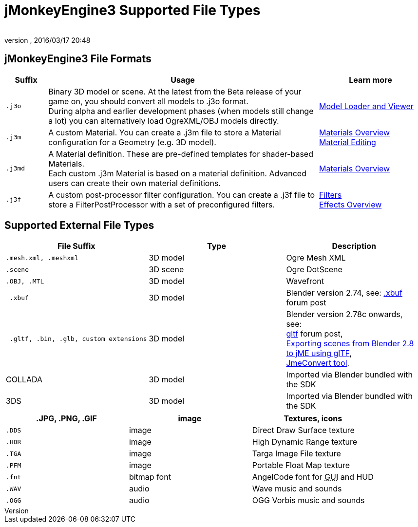 = jMonkeyEngine3 Supported File Types
:author:
:revnumber:
:revdate: 2016/03/17 20:48
:relfileprefix: ../../
:imagesdir: ../..
ifdef::env-github,env-browser[:outfilesuffix: .adoc]



== jMonkeyEngine3 File Formats
[cols="10,65,25", options="header"]
|===

a|Suffix
a|Usage
a|Learn more

l|.j3o
a|Binary 3D model or scene. At the latest from the Beta release of your game on, you should convert all models to .j3o format. +
During alpha and earlier development phases (when models still change a lot) you can alternatively load OgreXML/OBJ models directly.
a|<<sdk/model_loader_and_viewer#,Model Loader and Viewer>>

l|.j3m
a|A custom Material. You can create a .j3m file to store a Material configuration for a Geometry (e.g. 3D model).
a|<<jme3/advanced/materials_overview#,Materials Overview>> +
<<sdk/material_editing#,Material Editing>>

l|.j3md
a|A Material definition. These are pre-defined templates for shader-based Materials. +
Each custom .j3m Material is based on a material definition. Advanced users can create their own material definitions.
a| <<jme3/advanced/materials_overview#,Materials Overview>>

l|.j3f
a|A custom post-processor filter configuration. You can create a .j3f file to store a FilterPostProcessor with a set of preconfigured filters.
a| <<sdk/filters#,Filters>> +
<<jme3/advanced/effects_overview#,Effects Overview>>

|===


== Supported External File Types
[cols="3", options="header"]
|===

a|File Suffix
a|Type
a|Description

l|.mesh.xml, .meshxml
a|3D model
a|Ogre Mesh XML

l|.scene
a|3D scene
a|Ogre DotScene

l|.OBJ, .MTL
a|3D model
a|Wavefront

l| .xbuf
a| 3D model
a| Blender version 2.74, see: link:https://hub.jmonkeyengine.org/t/xbuf-format-a-developer-friendly-game-exchange-format-for-3d-data/31130[.xbuf] forum post

l| .gltf, .bin, .glb, custom extensions
a| 3D model

a| Blender version 2.78c onwards, +
see: +
link:https://hub.jmonkeyengine.org/t/jme-gltf-support/39174[gltf] forum post, +
<<jme3/advanced/blender_gltf#,Exporting scenes from Blender 2.8 to jME using glTF>>, +
link:https://hub.jmonkeyengine.org/t/jmeconvert-tool/41831[JmeConvert tool]. 

a| COLLADA
a| 3D model
a| Imported via Blender bundled with the SDK

a| 3DS
a| 3D model
a| Imported via Blender bundled with the SDK

|===
[cols="3", options="header"]
|===

a|.JPG, .PNG, .GIF
a|image
a|Textures, icons

l|.DDS
a|image
a|Direct Draw Surface texture

l|.HDR
a|image
a|High Dynamic Range texture

l|.TGA
a|image
a|Targa Image File texture

l|.PFM
a|image
a|Portable Float Map texture

l|.fnt
a|bitmap font
a|AngelCode font for +++<abbr title="Graphical User Interface">GUI</abbr>+++ and HUD

l|.WAV
a|audio
a|Wave music and sounds

l|.OGG
a|audio
a|OGG Vorbis music and sounds

|===
